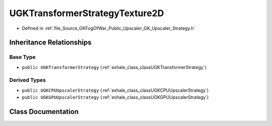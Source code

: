.. _exhale_class_classUGKTransformerStrategyTexture2D:

UGKTransformerStrategyTexture2D
=====================================

- Defined in :ref:`file_Source_GKFogOfWar_Public_Upscaler_GK_Upscaler_Strategy.h`


Inheritance Relationships
-------------------------

Base Type
*********

- ``public UGKTransformerStrategy`` (:ref:`exhale_class_classUGKTransformerStrategy`)


Derived Types
*************

- ``public UGKCPUUpscalerStrategy`` (:ref:`exhale_class_classUGKCPUUpscalerStrategy`)
- ``public UGKGPUUpscalerStrategy`` (:ref:`exhale_class_classUGKGPUUpscalerStrategy`)


Class Documentation
-------------------


.. doxygenclass:: UGKTransformerStrategyTexture2D
   :project: GKFogOfWar
   :members:
   :protected-members:
   :undoc-members: